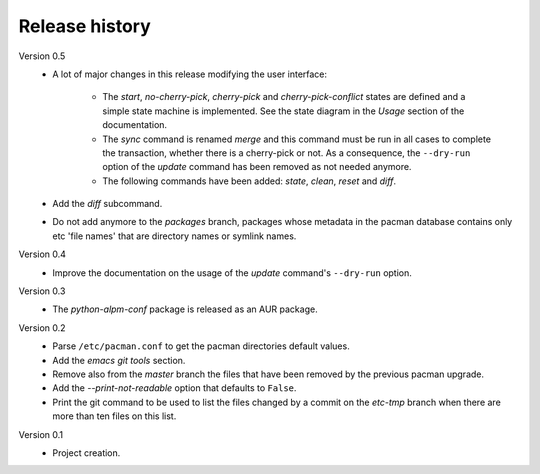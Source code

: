 Release history
===============

Version 0.5
  - A lot of major changes in this release modifying the user interface:

      * The *start*, *no-cherry-pick*, *cherry-pick* and *cherry-pick-conflict*
        states are defined and a simple state machine is implemented. See the
        state diagram in the *Usage* section of the documentation.
      * The *sync* command is renamed *merge* and this command must be run in
        all cases to complete the transaction, whether there is a cherry-pick or
        not. As a consequence, the ``--dry-run`` option of the *update* command
        has been removed as not needed anymore.
      * The following commands have been added: *state*, *clean*, *reset* and
        *diff*.
  - Add the *diff* subcommand.
  - Do not add anymore to the *packages* branch, packages whose metadata in the
    pacman database contains only etc 'file names' that are directory names or
    symlink names.

Version 0.4
  - Improve the documentation on the usage of the *update* command's
    ``--dry-run`` option.

Version 0.3
  - The *python-alpm-conf* package is released as an AUR package.

Version 0.2
  - Parse ``/etc/pacman.conf`` to get the pacman directories default values.
  - Add the *emacs git tools* section.
  - Remove also from the *master* branch the files that have been removed by the
    previous pacman upgrade.
  - Add the *--print-not-readable* option that defaults to ``False``.
  - Print the git command to be used to list the files changed by a commit on
    the *etc-tmp* branch when there are more than ten files on this list.

Version 0.1
  - Project creation.
